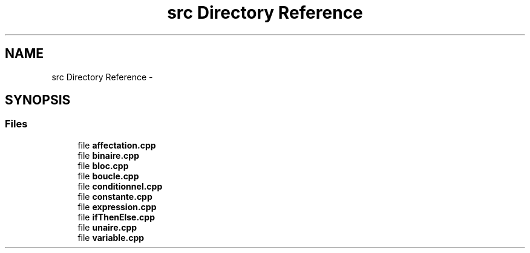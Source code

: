 .TH "src Directory Reference" 3 "Tue Apr 12 2016" "Projet-Cplusplus-IGM" \" -*- nroff -*-
.ad l
.nh
.SH NAME
src Directory Reference \- 
.SH SYNOPSIS
.br
.PP
.SS "Files"

.in +1c
.ti -1c
.RI "file \fBaffectation\&.cpp\fP"
.br
.ti -1c
.RI "file \fBbinaire\&.cpp\fP"
.br
.ti -1c
.RI "file \fBbloc\&.cpp\fP"
.br
.ti -1c
.RI "file \fBboucle\&.cpp\fP"
.br
.ti -1c
.RI "file \fBconditionnel\&.cpp\fP"
.br
.ti -1c
.RI "file \fBconstante\&.cpp\fP"
.br
.ti -1c
.RI "file \fBexpression\&.cpp\fP"
.br
.ti -1c
.RI "file \fBifThenElse\&.cpp\fP"
.br
.ti -1c
.RI "file \fBunaire\&.cpp\fP"
.br
.ti -1c
.RI "file \fBvariable\&.cpp\fP"
.br
.in -1c

